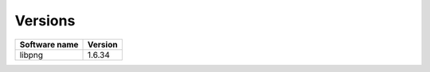 Versions
========

+------------------------------+----------------------------+
| cvmfs-dependencies-mermithid | cvmfs-dependencies-common  |
+==============================+============================+
| 2018-04-12                   | 2018-04-12                 |
+==============================+============================+
| 2018-04-20                   | 2018-04-17                 |
+==============================+============================+
| 2018-04-26                   | 2018-04-23                 |
+==============================+============================+
| 2018-07-26                   | 2018-04-23                 |
+==============================+============================+

+----------------+---------+
| Software name  | Version |
+================+=========+
| libpng         | 1.6.34  |
+----------------+---------+
